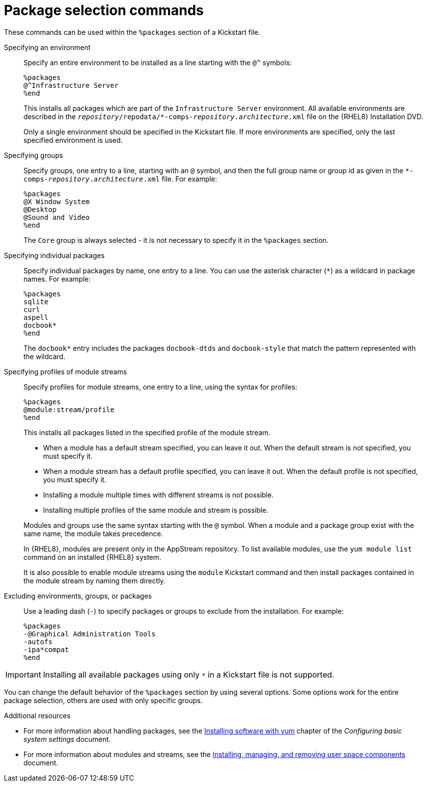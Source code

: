 [id="package-selection-commands_{context}"]
= Package selection commands

These commands can be used within the `%packages` section of a Kickstart file.


Specifying an environment::
Specify an entire environment to be installed as a line starting with the `@^` symbols:
+
----
%packages
@^Infrastructure Server
%end
----
+
This installs all packages which are part of the [GUI]`Infrastructure Server` environment. All available environments are described in the [filename]`__repository__/repodata/*-comps-__repository__.__architecture__.xml` file on the {RHEL8} Installation DVD.
+
Only a single environment should be specified in the Kickstart file. If more environments are specified, only the last specified environment is used.


Specifying groups::
Specify groups, one entry to a line, starting with an `@` symbol, and then the full group name or group id as given in the [filename]`*-comps-__repository__.__architecture__.xml` file. For example:
+
----
%packages
@X Window System
@Desktop
@Sound and Video
%end
----
+
The [GUI]`Core` group is always selected - it is not necessary to specify it in the `%packages` section.
+
// The [filename]`*-comps-__repository__.__architecture__.xml` file also defines groups called `Conflicts (__variant__)` for each variant of {RHEL}. This group contains all packages which are known to cause file conflicts, and is intended to be excluded.
+
// TODO discuss the above with RTT if to be advertised, and fix names


Specifying individual packages::
Specify individual packages by name, one entry to a line. You can use the asterisk character (`*`) as a wildcard in package names. For example:
+
----
%packages
sqlite
curl
aspell
docbook*
%end
----
+
The `docbook*` entry includes the packages `docbook-dtds` and `docbook-style` that match the pattern represented with the wildcard.


Specifying profiles of module streams::
Specify profiles for module streams, one entry to a line, using the syntax for profiles:
+
----
%packages
@module:stream/profile
%end
----
+
This installs all packages listed in the specified profile of the module stream.
+
====
* When a module has a default stream specified, you can leave it out. When the default stream is not specified, you must specify it.
* When a module stream has a default profile specified, you can leave it out. When the default profile is not specified, you must specify it.
* Installing a module multiple times with different streams is not possible.
* Installing multiple profiles of the same module and stream is possible.
====
+
Modules and groups use the same syntax starting with the `@` symbol. When a module and a package group exist with the same name, the module takes precedence.
+
In {RHEL8}, modules are present only in the AppStream repository. To list available modules, use the [command]`yum module list` command on an installed {RHEL8} system.
+
It is also possible to enable module streams using the [command]`module` Kickstart command and then install packages contained in the module stream by naming them directly.


Excluding environments, groups, or packages::
Use a leading dash (`-`) to specify packages or groups to exclude from the installation. For example:
+
----
%packages
-@Graphical Administration Tools
-autofs
-ipa*compat
%end
----


[IMPORTANT]
Installing all available packages using only `*` in a Kickstart file is not supported.

//, even if you exclude the `@Conflicts (variant)` group.

You can change the default behavior of the `%packages` section by using several options. Some options work for the entire package selection, others are used with only specific groups.


.Additional resources

* For more information about handling packages, see the link:https://access.redhat.com/documentation/en-us/red_hat_enterprise_linux/8/html/configuring_basic_system_settings/installing-software-with-yum_configuring-basic-system-settings[Installing software with yum] chapter of the _Configuring basic system settings_ document.

* For more information about modules and streams, see the link:https://access.redhat.com/documentation/en-us/red_hat_enterprise_linux/8/html/installing_managing_and_removing_user_space_components/index[Installing, managing, and removing user space components] document.

